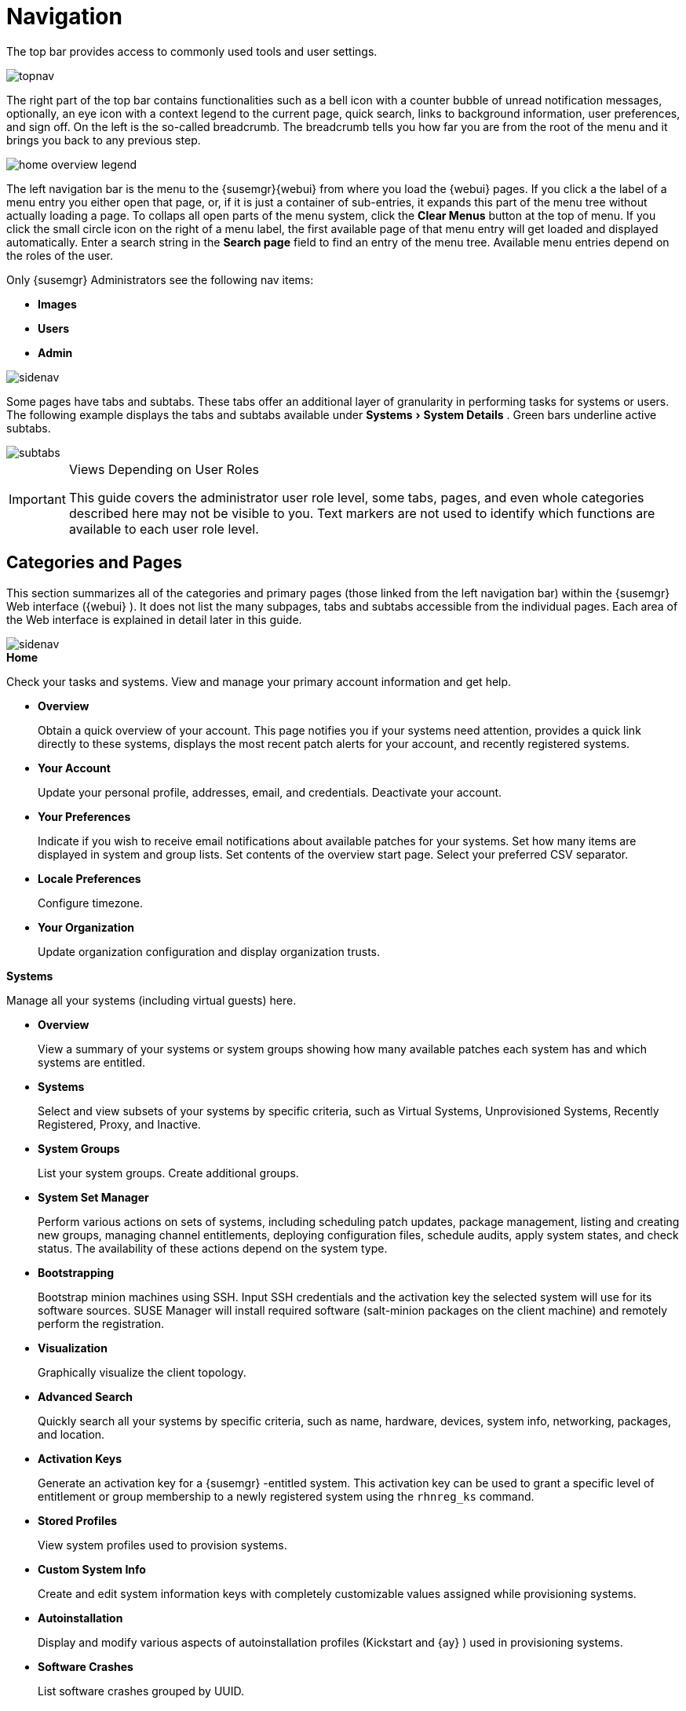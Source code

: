 [[_ref.webui.intro]]
= Navigation
:imagesdir: images
:sourcedir: .
:experimental:

(((navigation)))

(((Web UI,navigation bar)))


The top bar provides access to commonly used tools and user settings.


image::topnav.png[scaledwidth=80%]


The right part of the top bar contains functionalities such as a bell icon with a counter bubble of unread notification messages, optionally, an eye icon with a context legend to the current page, quick search, links to background information, user preferences, and sign off.
On the left is the so-called breadcrumb.
The breadcrumb tells you how far you are from the root of the menu and it brings you back to any previous step.


image::home-overview-legend.png[scaledwidth=80%]


The left navigation bar is the menu to the {susemgr}{webui} from where you load the {webui} pages.
If you click a the label of a menu entry you either open that page, or, if it is just a container of sub-entries, it expands this part of the menu tree without actually loading a page.
To collaps all open parts of the menu system, click the menu:Clear Menus[] button at the top of menu.
If you click the small circle icon on the right of a menu label, the first available page of that menu entry will get loaded and displayed automatically.
Enter a search string in the menu:Search page[] field to find an entry of the menu tree.
Available menu entries depend on the roles of the user.

Only {susemgr} Administrators see the following nav items:


* menu:Images[]

* menu:Users[]

* menu:Admin[]


image::sidenav.png[scaledwidth=40%]

Some pages have tabs and subtabs. These tabs offer an additional layer of granularity in performing tasks for systems or users.
The following example displays the tabs and subtabs available under menu:Systems[System Details]
.
Green bars underline active subtabs.

image::subtabs.png[scaledwidth=60%]

.Views Depending on User Roles
[IMPORTANT]
====
This guide covers the administrator user role level, some tabs, pages, and even whole categories described here may not be visible to you. Text markers are not used to identify which functions are available to each user role level.
====

[[_ref.webui.intro.categories_pages]]
== Categories and Pages

(((overview Web interface)))


This section summarizes all of the categories and primary pages (those linked from the left navigation bar) within the {susemgr}
Web interface ({webui}
). It does not list the many subpages, tabs and subtabs accessible from the individual pages.
Each area of the Web interface is explained in detail later in this guide.


image::sidenav.png[scaledwidth=40%]


.menu:Home[]
Check your tasks and systems.
View and manage your primary account information and get help.

* {empty}
+

.menu:Overview[]
Obtain a quick overview of your account.
This page notifies you if your systems need attention, provides a quick link directly to these systems, displays the most recent patch alerts for your account, and recently registered systems.
* {empty}
+

.menu:Your Account[]
Update your personal profile, addresses, email, and credentials.
Deactivate your account.
* {empty}
+

.menu:Your Preferences[]
Indicate if you wish to receive email notifications about available patches for your systems.
Set how many items are displayed in system and group lists.
Set contents of the overview start page.
Select your preferred CSV separator.
* {empty}
+

.menu:Locale Preferences[]
Configure timezone.
* {empty}
+

.menu:Your Organization[]
Update organization configuration and display organization trusts.


.menu:Systems[]
Manage all your systems (including virtual guests) here.

* {empty}
+

.menu:Overview[]
View a summary of your systems or system groups showing how many available patches each system has and which systems are entitled.
* {empty}
+

.menu:Systems[]
Select and view subsets of your systems by specific criteria, such as Virtual Systems, Unprovisioned Systems, Recently Registered, Proxy, and Inactive.
* {empty}
+

.menu:System Groups[]
List your system groups.
Create additional groups.
* {empty}
+

.menu:System Set Manager[]
Perform various actions on sets of systems, including scheduling patch updates, package management, listing and creating new groups, managing channel entitlements, deploying configuration files, schedule audits, apply system states, and check status.
The availability of these actions depend on the system type.
* {empty}
+

.menu:Bootstrapping[]
Bootstrap minion machines using SSH.
Input SSH credentials and the activation key the selected system will use for its software sources.
SUSE Manager will install required software (salt-minion packages on the client machine) and remotely perform the registration.
* {empty}
+

.menu:Visualization[]
Graphically visualize the client topology.
* {empty}
+

.menu:Advanced Search[]
Quickly search all your systems by specific criteria, such as name, hardware, devices, system info, networking, packages, and location.
* {empty}
+

.menu:Activation Keys[]
Generate an activation key for a {susemgr}
-entitled system.
This activation key can be used to grant a specific level of entitlement or group membership to a newly registered system using the [command]``rhnreg_ks`` command.
* {empty}
+

.menu:Stored Profiles[]
View system profiles used to provision systems.
* {empty}
+

.menu:Custom System Info[]
Create and edit system information keys with completely customizable values assigned while provisioning systems.
* {empty}
+

.menu:Autoinstallation[]
Display and modify various aspects of autoinstallation profiles (Kickstart and {ay}
) used in provisioning systems.
* {empty}
+

.menu:Software Crashes[]
List software crashes grouped by UUID.
* {empty}
+

.menu:Virtual Host Managers[]
Display and modify virtual host managers, file-based or VMware-based.


.menu:Salt[]
View all minions.
Manage on-boarding, remote commands, and states catalogs.

* {empty}
+

.menu:Keys[]
Manage minion keys.
* {empty}
+

.menu:Remote Commands[]
Execute remote commands on targeted systems.
Select the preview button to ensure selected targets are available and click Run to execute.
* {empty}
+

.menu:State Catalog[]
Create, store, and manage states for your Salt minions from the State Catalog.


.menu:Images[]
Image building and inspection.

* {empty}
+

.menu:Images[]
View all built images.
* {empty}
+

.menu:Build[]
Execute image build.
* {empty}
+

.menu:Profiles[]
View and create image building profiles.
* {empty}
+

.menu:Stores[]
View and create image stores.


.menu:Patches[]
View and manage patch (errata) alerts here.

* {empty}
+

.menu:Patches[]
Lists patch alerts and downloads associated RPMs relevant to your systems.
* {empty}
+

.menu:Advanced Search[]
Search patch alerts based on specific criteria, such as synopsis, advisory type, and package name.
* {empty}
+

.menu:Manage Patches[]
Manage the patches for an organization's channels.
* {empty}
+

.menu:Clone Patches[]
Clone patches for an organization for ease of replication and distribution across an organization.


.menu:Software[]
View and manage the available {susemgr}
channels and the files they contain.

* {empty}
+

.menu:Channels[]
View a list of all software channels and those applicable to your systems.
* {empty}
+

.menu:Package Search[]
Search packages using all or some portion of the package name, description, or summary, with support for limiting searches to supported platforms.
* {empty}
+

.menu:Manage Software Channels[]
Create and edit channels used to deploy configuration files.
* {empty}
+

.menu:Distribution Channel Mapping[]
Define default base channels for servers according to their operating system or architecture when registering.


.menu:Audit[]
View and search CVE audits, system subscriptions, and OpenSCAP scans.

* {empty}
+

.menu:CVE Audit[]
View a list of systems with their patch status regarding a given CVE (Common Vulnerabilities and Exposures) number.
* {empty}
+

.menu:Subscription Matching[]
List subscriptions.
* {empty}
+

.menu:OpenSCAP[]
View and search OpenSCAP (Security Content Automation Protocol) scans.


.menu:Configuration[]
Keep track of and manage configuration channels, actions, individual configuration files, and systems with {susemgr}
-managed configuration files.

* {empty}
+

.menu:Overview[]
A general dashboard view that shows a configuration summary.
* {empty}
+

.menu:Configuration Channels[]
List and create configuration channels from which any subscribed system can receive configuration files.
* {empty}
+

.menu:Configuration Files[]
List and create files from which systems receive configuration input.
* {empty}
+

.menu:Systems[]
List the systems that have {susemgr}
-managed configuration files.


.menu:Schedule[]
Keep track of your scheduled actions.

* {empty}
+

.menu:Pending Actions[]
List scheduled actions that have not been completed.
* {empty}
+

.menu:Failed Actions[]
List scheduled actions that have failed.
* {empty}
+

.menu:Completed Actions[]
List scheduled actions that have been completed.
Completed actions can be archived at any time.
* {empty}
+

.menu:Archived Actions[]
List completed actions that have been selected to archive.
* {empty}
+

.menu:Action Chains[]
View and edit defined action chains.


.menu:Users[]
View and manage users in your organization.

* {empty}
+

.menu:User List[]
List users in your organization.
* {empty}
+

.menu:System Group Configuration[]
Configure user group creation.


.menu:Admin[]
-- Use the Setup Wizard to configure {susemgr}
.
List, create, and manage one or more {susemgr}
organizations.
The {susemgr}
administrator can assign channel entitlements, create and assign administrators for each organization, and other tasks.

* {empty}
+

.menu:Setup Wizard[]
Streamlined configuration of basic tasks.
* {empty}
+

.menu:Organizations[]
List and create new organizations.
* {empty}
+

.menu:Users[]
List all users known by {susemgr}
, across all organizations.
Click individual user names to change administrative privileges of the user.
+
NOTE: Users created for organization administration can only be configured by the organization administrator, _not_ the {susemgr}
 administrator.
+

* {empty}
+

.menu:Manager Configuration[]
Make General configuration changes to the {susemgr}
server, including Proxy settings, Certificate configuration, Bootstrap Script configuration, Organization changes, and Restart the {susemgr}
server.
* {empty}
+

.menu:ISS Configuration[]
Configure master and slave servers for inter-server synchronization.
* {empty}
+

.menu:Task Schedules[]
View and create schedules.
* {empty}
+

.menu:Task Engine Status[]
View the status of the various tasks of the {susemgr}
task engine.
* {empty}
+

.menu:Show Tomcat Logs[]
Display the log entries of the Tomcat server, on which the {susemgr}
server is running.


.menu:Help[]
List references to available help resources such as the product documentation, release notes, and a general search for all of this.

.menu:External Links[]
List external links to the knowledge base and the online documentation.

[[_ref.webui.intro.patch_alerts]]
== Patch Alert Icons

(((email address,explanation of)))


Throughout {susemgr}
you will see three patch (errata) alert icons.

* image:fa-shield.svg[Security Alert,scaledwidth=1.2em]{mdash}
 represents a security alert.
* image:fa-bug.svg[Bug Fix Alert,scaledwidth=1.6em]{mdash}
 represents a bug fix alert.
* image:spacewalk-icon-enhancement.svg[Enhancement Alert,scaledwidth=1.4em]{mdash}
 represents an enhancement alert.


On the menu:Overview[]
 page of the menu:Home[]
 menu, in the menu:Relevant Security Patches[]
 section click the patch advisory to view details about the patch or click the number of affected systems to see which systems are affected by the patch alert.
Both links take you to tabs of the menu:Patch Details[]
 page.
If all patches are installed, there is just a menu:View All Patches[]
 link to open the menu:Patches[]
 page.
Refer to <<_s3_sm_errata_details>> for more information.

[[_ref.webui.intro.quick_search]]
== Search


In the top bar, {susemgr}
offers a search functionality for Packages, Patches (Errata), Documentation, and Systems.
To use the search, click the magnifier, then select the search item (choose from menu:Systems[]
, menu:Packages[]
, menu:Documentation[]
, and menu:Patches[]
) and type a string to look for a name match.
Click the menu:Search[]
 button.
Your results appear at the bottom of the page.


image::top_search.png[scaledwidth=40%]


If you misspell a word during your search query, the {susemgr}
search engine performs approximate string (or fuzzy string) matching, returning results that may be similar in spelling to your misspelled queries.

For example, if you want to search for a certain development system called `test-1.example.com` that is registered with {susemgr}
, but you misspell your query ``tset``, the `test-1.example.com` system still appears in the search results.

[NOTE]
====
If you add a distribution or register a system with a {susemgr}
server, it may take several minutes for it to be indexed and appear in search results.
====

* For advanced System searches, refer to <<_ref.webui.systems.search>>.
* For advanced Patch or Errata searches, refer to <<_ref.webui.patches.search>>.
* For advanced Package searches, refer to <<_ref.webui.channels.search>>.
* For advanced Documentation searches, refer to <<_s2_sm_your_rhn_help_docsearch>>.


[[_ref.webui.intro.systems_selected]]
== Systems Selected


On the menu:Systems[Overview]
 page, if you mark the check box next to a system, the menu:system selected[]
 number on the right area of the top bar increases.
This number keeps track of the systems you have selected for use in the System Set Manager (SSM); for more information, see to <<_ref.webui.systems.ssm>>.
At any time, it identifies the number of selected systems and provides the means to work (simultaneously) with an entire selection.
Clicking the the rubber symbol (menu:Clear[]
) deselects all systems, while clicking the menu:system selected[]
 string (menu:Manage[]
) launches the System Set Manager with your selected systems in place.

These systems can be selected in a number of ways.
Only systems with at least a Management system role are eligible for selection.
On all system and system group lists, a check boxes exist for this purpose.
Each time you select a check box next to the systems or groups the menu:systems selected[]
 counter at the top of the page changes to reflect the new number of systems ready for use in the System Set Manager.

[[_ref.webui.intro.list_nav]]
== Lists


The information within most categories is presented in the form of lists.
These lists have some common features for navigation.
For instance, you can set the number of menu:items per page[]
 and navigate through virtually all lists by clicking the back and next arrows above and below the right side of the table.
Some lists also offer the option to retrieve items alphabetically by clicking numbers or letters from the menu:Alphabetical Index[]
 above the table.

.Performing Large List Operations
[NOTE]
====
Performing operations on large lists{mdash}
such as removing RPM packages from the database with the {susemgr}
Web interface{mdash}
may take some time and the system may become unresponsive or signal "`Internal Server
    Error 500`"
.
Nevertheless, the command will succeed in the background if you wait long enough.
====

ifdef::backend-docbook[]
[index]
== Index
// Generated automatically by the DocBook toolchain.
endif::backend-docbook[]
